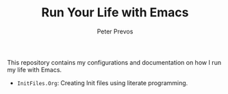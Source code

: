 #+TITLE: Run Your Life with Emacs
#+AUTHOR: Peter Prevos

This repository contains my configurations and documentation on how I run my life with Emacs.

- =InitFiles.Org=: Creating Init files using literate programming.

